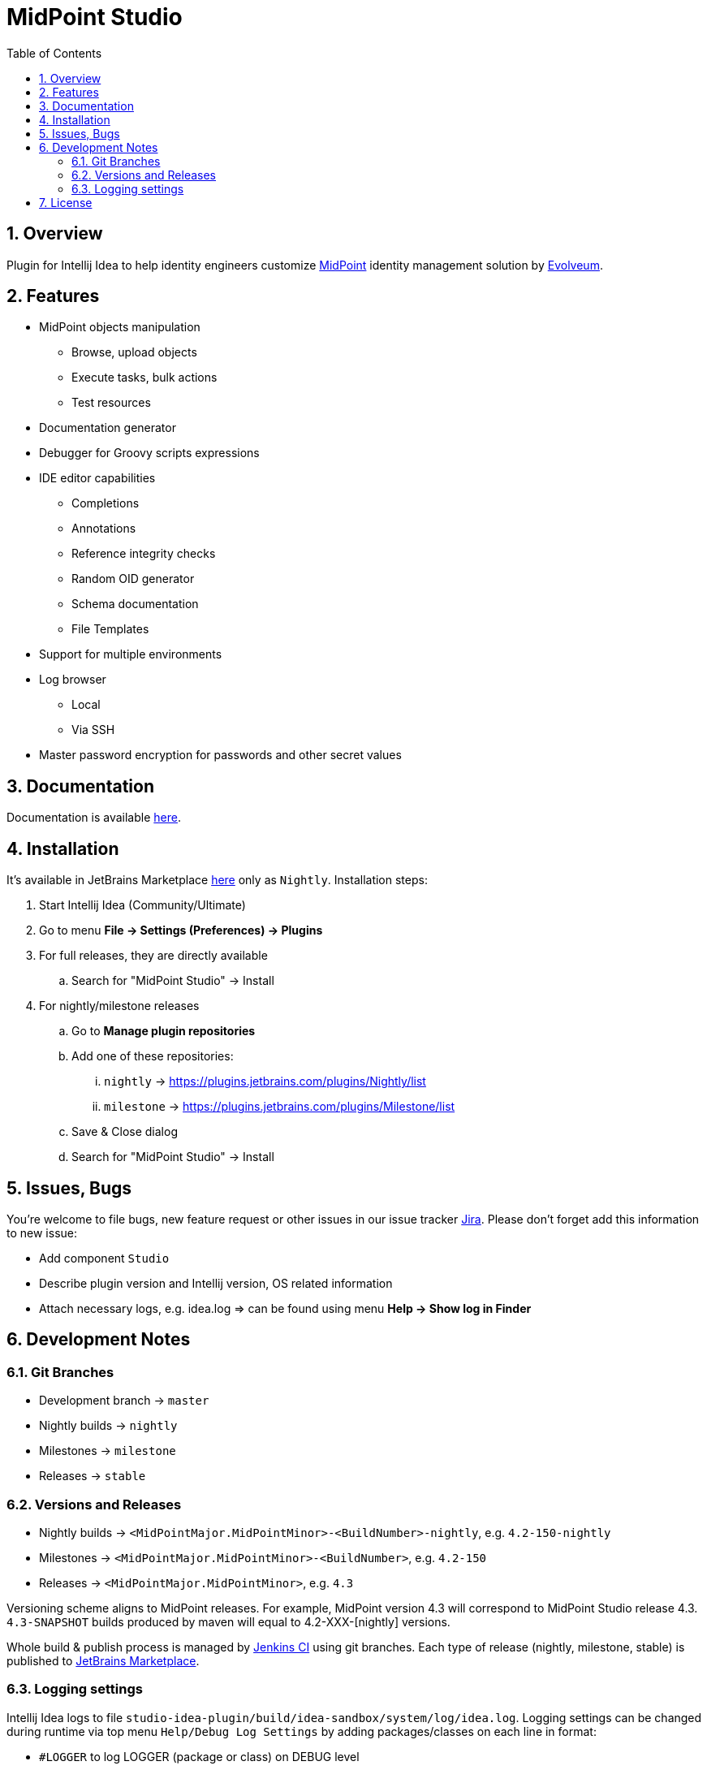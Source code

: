 = MidPoint Studio
:sectnums:
:toc:
:toclevels: 4
:toc-title: Table of Contents

== Overview

Plugin for Intellij Idea to help identity engineers customize https://midpoint.evolveum.com[MidPoint] identity management solution by https://evolveum.com[Evolveum].

== Features

* MidPoint objects manipulation
** Browse, upload objects
** Execute tasks, bulk actions
** Test resources
* Documentation generator
* Debugger for Groovy scripts expressions
* IDE editor capabilities
** Completions
** Annotations
** Reference integrity checks
** Random OID generator
** Schema documentation
** File Templates
* Support for multiple environments
* Log browser
** Local
** Via SSH
* Master password encryption for passwords and other secret values

== Documentation

Documentation is available https://docs.evolveum.com/midpoint/studio/[here].

== Installation

It's available in JetBrains Marketplace https://plugins.jetbrains.com/plugin/13809-midpoint-studio[here] only as `Nightly`.
Installation steps:

. Start Intellij Idea (Community/Ultimate)
. Go to menu *File -> Settings (Preferences) -> Plugins*
. For full releases, they are directly available
.. Search for "MidPoint Studio" -> Install
. For nightly/milestone releases
.. Go to *Manage plugin repositories*
.. Add one of these repositories:
... `nightly` -> https://plugins.jetbrains.com/plugins/Nightly/list
... `milestone` -> https://plugins.jetbrains.com/plugins/Milestone/list
.. Save & Close dialog
.. Search for "MidPoint Studio" -> Install

== Issues, Bugs

You're welcome to file bugs, new feature request or other issues in our issue tracker https://jira.evolveum.com[Jira].
Please don't forget add this information to new issue:

* Add component `Studio`
* Describe plugin version and Intellij version, OS related information
* Attach necessary logs, e.g. idea.log => can be found using menu *Help -> Show log in Finder*

== Development Notes

=== Git Branches

* Development branch -> `master`
* Nightly builds -> `nightly`
* Milestones -> `milestone`
* Releases -> `stable`

=== Versions and Releases

* Nightly builds -> `<MidPointMajor.MidPointMinor>-<BuildNumber>-nightly`, e.g. `4.2-150-nightly`
* Milestones -> `<MidPointMajor.MidPointMinor>-<BuildNumber>`, e.g. `4.2-150`
* Releases -> `<MidPointMajor.MidPointMinor>`, e.g. `4.3`

Versioning scheme aligns to MidPoint releases.
For example, MidPoint version 4.3 will correspond to MidPoint Studio release 4.3.
`4.3-SNAPSHOT` builds produced by maven will equal to 4.2-XXX-[nightly] versions.

Whole build & publish process is managed by https://jenkins.evolveum.com/[Jenkins CI] using git branches.
Each type of release (nightly, milestone, stable) is published to https://plugins.jetbrains.com/plugin/13809-midpoint-studio[JetBrains Marketplace].

=== Logging settings

Intellij Idea logs to file `studio-idea-plugin/build/idea-sandbox/system/log/idea.log`.
Logging settings can be changed during runtime via top menu `Help/Debug Log Settings` by adding packages/classes on each line in format:

* `#LOGGER` to log LOGGER (package or class) on DEBUG level
* `#LOGGER:trace` to log LOGGER (package or class) on TRACE level

== License

Project is licensed under Apache Licence 2.0.
